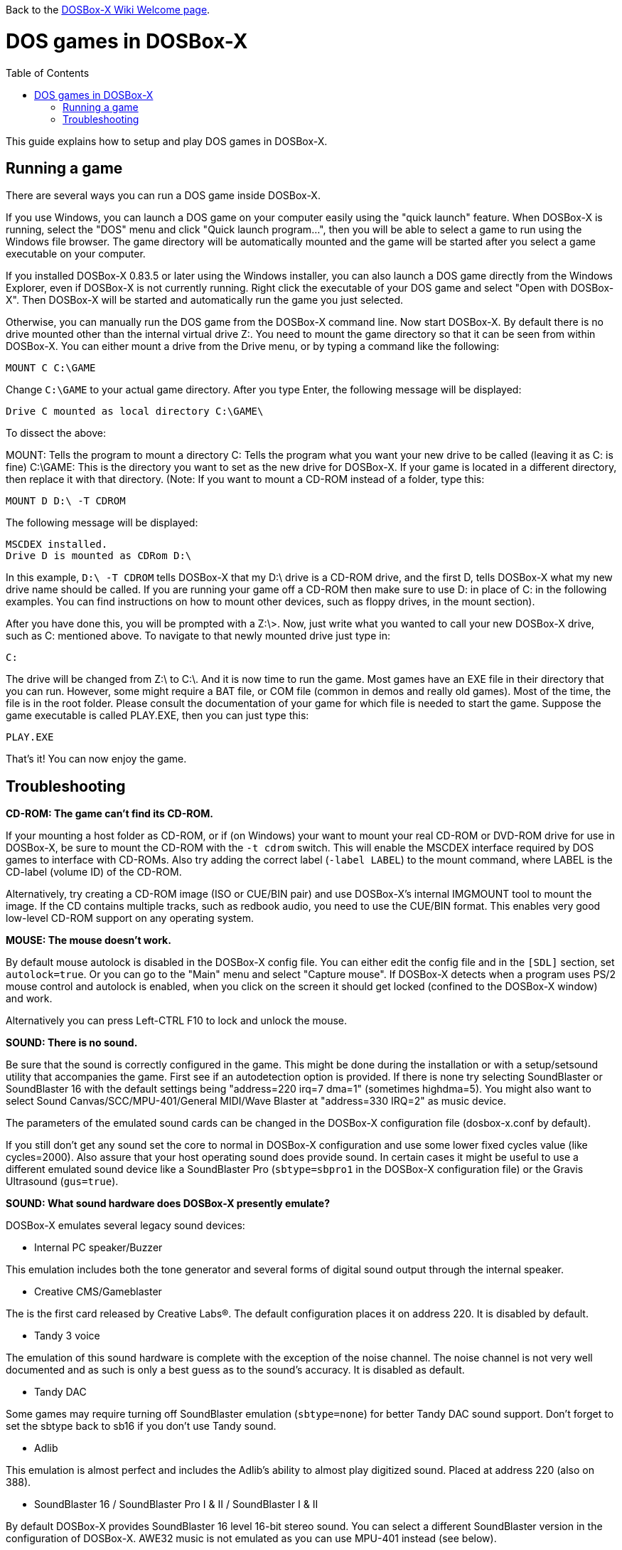 :toc: macro

ifdef::env-github[:suffixappend:]
ifndef::env-github[:suffixappend: .html]

Back to the link:Home{suffixappend}[DOSBox-X Wiki Welcome page].

# DOS games in DOSBox-X

toc::[]

This guide explains how to setup and play DOS games in DOSBox-X.

## Running a game

There are several ways you can run a DOS game inside DOSBox-X.

If you use Windows, you can launch a DOS game on your computer easily using the "quick launch" feature. When DOSBox-X is running, select the "DOS" menu and click "Quick launch program...", then you will be able to select a game to run using the Windows file browser. The game directory will be automatically mounted and the game will be started after you select a game executable on your computer.

If you installed DOSBox-X 0.83.5 or later using the Windows installer, you can also launch a DOS game directly from the Windows Explorer, even if DOSBox-X is not currently running. Right click the executable of your DOS game and select "Open with DOSBox-X". Then DOSBox-X will be started and automatically run the game you just selected.

Otherwise, you can manually run the DOS game from the DOSBox-X command line. Now start DOSBox-X. By default there is no drive mounted other than the internal virtual drive Z:. You need to mount the game directory so that it can be seen from within DOSBox-X. You can either mount a drive from the Drive menu, or by typing a command like the following:

....
MOUNT C C:\GAME
....

Change ``C:\GAME`` to your actual game directory. After you type Enter, the following message will be displayed:

....
Drive C mounted as local directory C:\GAME\
....

To dissect the above:

MOUNT: Tells the program to mount a directory
C: Tells the program what you want your new drive to be called (leaving it as C: is fine)
C:\GAME: This is the directory you want to set as the new drive for DOSBox-X. If your game is located in a different directory, then replace it with that directory.
(Note: If you want to mount a CD-ROM instead of a folder, type this:

....
MOUNT D D:\ -T CDROM
....

The following message will be displayed:

....
MSCDEX installed.
Drive D is mounted as CDRom D:\
....

In this example, ``D:\ -T CDROM`` tells DOSBox-X that my D:\ drive is a CD-ROM drive, and the first D, tells DOSBox-X what my new drive name should be called. If you are running your game off a CD-ROM then make sure to use D: in place of C: in the following examples. You can find instructions on how to mount other devices, such as floppy drives, in the mount section).

After you have done this, you will be prompted with a Z:\>. Now, just write what you wanted to call your new DOSBox-X drive, such as C: mentioned above. To navigate to that newly mounted drive just type in:

....
C:
....

The drive will be changed from Z:\ to C:\. And it is now time to run the game. Most games have an EXE file in their directory that you can run. However, some might require a BAT file, or COM file (common in demos and really old games). Most of the time, the file is in the root folder. Please consult the documentation of your game for which file is needed to start the game. Suppose the game executable is called PLAY.EXE, then you can just type this:

....
PLAY.EXE
....

That's it! You can now enjoy the game.

## Troubleshooting

**CD-ROM: The game can't find its CD-ROM.**

If your mounting a host folder as CD-ROM, or if (on Windows) your want to
mount your real CD-ROM or DVD-ROM drive for use in DOSBox-X, be sure to
mount the CD-ROM with the ``-t cdrom`` switch. This will enable the
MSCDEX interface required by DOS games to interface with CD-ROMs.
Also try adding the correct label (``-label LABEL``) to the mount command,
where LABEL is the CD-label (volume ID) of the CD-ROM.

Alternatively, try creating a CD-ROM image (ISO or CUE/BIN pair) and use
DOSBox-X's internal IMGMOUNT tool to mount the image. If the CD contains
multiple tracks, such as redbook audio, you need to use the CUE/BIN format.
This enables very good low-level CD-ROM support on any operating system.

**MOUSE: The mouse doesn't work.**

By default mouse autolock is disabled in the DOSBox-X config file. You can either
edit the config file and in the ``[SDL]`` section, set ``autolock=true``.
Or you can go to the "Main" menu and select "Capture mouse". If DOSBox-X detects
when a program uses PS/2 mouse control and autolock is enabled, when you click on
the screen it should get locked (confined to the DOSBox-X window) and work.

Alternatively you can press Left-CTRL F10 to lock and unlock the mouse.

**SOUND: There is no sound.**

Be sure that the sound is correctly configured in the game. This might be
done during the installation or with a setup/setsound utility that
accompanies the game. First see if an autodetection option is provided. If
there is none try selecting SoundBlaster or SoundBlaster 16 with the default
settings being "address=220 irq=7 dma=1" (sometimes highdma=5). You might
also want to select Sound Canvas/SCC/MPU-401/General MIDI/Wave Blaster
at "address=330 IRQ=2" as music device.

The parameters of the emulated sound cards can be changed in the DOSBox-X
configuration file (dosbox-x.conf by default).

If you still don't get any sound set the core to normal in DOSBox-X
configuration and use some lower fixed cycles value (like cycles=2000). Also
assure that your host operating sound does provide sound.
In certain cases it might be useful to use a different emulated sound device
like a SoundBlaster Pro (``sbtype=sbpro1`` in the DOSBox-X configuration file) or
the Gravis Ultrasound (``gus=true``).

**SOUND: What sound hardware does DOSBox-X presently emulate?**

DOSBox-X emulates several legacy sound devices:

- Internal PC speaker/Buzzer

This emulation includes both the tone generator and several forms of
digital sound output through the internal speaker.

- Creative CMS/Gameblaster

The is the first card released by Creative Labs(R).  The default
configuration places it on address 220. It is disabled by default.

- Tandy 3 voice

The emulation of this sound hardware is complete with the exception of the
noise channel. The noise channel is not very well documented and as such
is only a best guess as to the sound's accuracy. It is disabled as default.

- Tandy DAC

Some games may require turning off SoundBlaster emulation (``sbtype=none``)
for better Tandy DAC sound support. Don't forget to set the sbtype back to
sb16 if you don't use Tandy sound.

- Adlib

This emulation is almost perfect and includes the Adlib's ability to
almost play digitized sound. Placed at address 220 (also on 388).

- SoundBlaster 16 / SoundBlaster Pro I & II / SoundBlaster I & II

By default DOSBox-X provides SoundBlaster 16 level 16-bit stereo sound.
You can select a different SoundBlaster version in the configuration of
DOSBox-X. AWE32 music is not emulated as you can use MPU-401 instead (see below).

- Disney Sound Source and Covox Speech Thing

Using the printer port, this sound device outputs digital sound only.
Placed at LPT1

- Gravis Ultrasound

The emulation of this hardware is nearly complete, though the MIDI
capabilities have been left out, since an MPU-401 has been emulated
in other code. For Gravis music you also have to install Gravis drivers
inside DOSBox. It is disabled by default.

- MPU-401

A MIDI passthrough interface is also emulated. This method of sound
output will only work when used with external device/emulator.
Every Windows XP/Vista/7 and macOS (Mac OS X) has got a default emulator
compatible with: Sound Canvas/SCC/General Standard/General MIDI/Wave Blaster.
A different device/emulator is needed for Roland LAPC/CM-32L/MT-32 compatibility.

**GENERAL: Running a certain game closes DOSBox-X, crashes with some message or hangs.**

There can be many reasons that a game crashes or misbehaves.
DOS compatible PC's existed for a long time, from many different manufacturers.
And during that time many upgrades to components where made.
As such, even with a legacy DOS PC you can expect to run into compatibility issues.

It can be that the game needs specific DOSBox-X settings, or the game may simply be
buggy and behave the same on legacy DOS PC configurations.

- see if it works with a default DOSBox-X installation (unmodified configuration file)
- try it with sound disabled (use the sound configuration program that comes with the game,
  additionally you can set ``sbtype=none`` and ``gus=false`` in the DOSBox-X configuration file)
- change some entries of the DOSBox-X configuration file, especially try:
* ``core=normal``
* fixed cycles (for example ``cycles=10000``)
* ``ems=false``
* ``xms=false``
+
or combinations of the above settings, similar the machine settings that control the emulated chipset and functionality:
* ``machine=vesa_nolfb``
or
* ``machine=vgaonly``
- run ``LOADFIX`` before starting the game
- check if any patches exist for the game

If none of this fixes the problem, try to search for the game on the following
websites for known issues.

* link:https://www.dosbox.com/comp_list.php[DOSBox compatibility]
* link:https://www.pcgamingwiki.com/wiki/Home[PC Gaming Wiki]
* link:https://www.vogons.org/viewforum.php?f=53[Vogons forums]

Do note that sometimes the information you may find is rather dated, and may
no longer be applicable for DOSBox-X.

**GENERAL: The game exits to the DOSBox-X prompt with some error message.**

- read the error message closely and try to locate the error
- try the hints at the above sections
- mount differently as some games are picky about the locations,
  for example if you used ``mount d d:\oldgames\game`` try
  ``mount c d:\oldgames\game`` and ``mount c d:\oldgames``
- if the game requires a CD-ROM be sure you used ``-t cdrom`` when mounting and
  refer to the above "CD-ROM: The game can't find its CD-ROM." for more help.
- check the file permissions of the game files (remove read-only attributes,
  add write permissions etc.)
- try reinstalling the game within DOSBox-X
